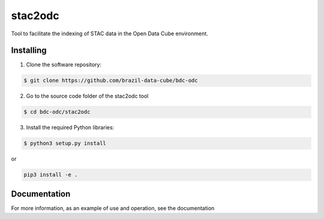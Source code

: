 stac2odc
=========

Tool to facilitate the indexing of STAC data in the Open Data Cube environment.

Installing
-----------

1. Clone the software repository:

.. code-block:: shell

    $ git clone https://github.com/brazil-data-cube/bdc-odc


2. Go to the source code folder of the stac2odc tool

.. code-block:: shell

    $ cd bdc-odc/stac2odc

3. Install the required Python libraries:

.. code-block:: shell

    $ python3 setup.py install

or

.. code-block:: shell

    pip3 install -e .

Documentation
--------------

For more information, as an example of use and operation, see the documentation
